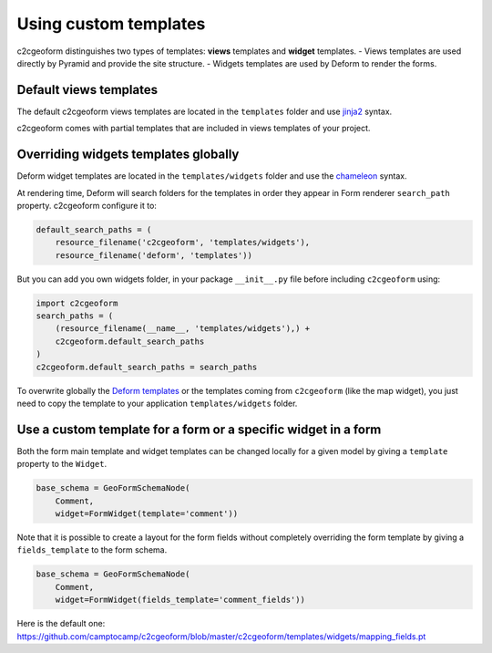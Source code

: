.. _templates:

Using custom templates
----------------------

c2cgeoform distinguishes two types of templates: **views** templates
and **widget** templates.
- Views templates are used directly by Pyramid and provide the site structure.
- Widgets templates are used by Deform to render the forms.

Default views templates
~~~~~~~~~~~~~~~~~~~~~~~

The default c2cgeoform views templates are located in the ``templates``
folder and use `jinja2`_ syntax.

c2cgeoform comes with partial templates that are included in views templates
of your project.

.. _Jinja2: http://jinja.pocoo.org/

Overriding widgets templates globally
~~~~~~~~~~~~~~~~~~~~~~~~~~~~~~~~~~~~~

Deform widget templates are located in the ``templates/widgets`` folder and
use the `chameleon`_ syntax.

At rendering time, Deform will search folders for the templates in order they
appear in Form renderer ``search_path`` property. c2cgeoform configure it to:

.. code-block:: python

   default_search_paths = (
       resource_filename('c2cgeoform', 'templates/widgets'),
       resource_filename('deform', 'templates'))

But you can add you own widgets folder, in your package ``__init__.py`` file
before including ``c2cgeoform`` using:

.. code-block:: python

   import c2cgeoform
   search_paths = (
       (resource_filename(__name__, 'templates/widgets'),) +
       c2cgeoform.default_search_paths
   )
   c2cgeoform.default_search_paths = search_paths

To overwrite globally the `Deform templates`_ or the templates coming from
``c2cgeoform`` (like the map widget), you just need to copy the template to your application
``templates/widgets`` folder.

.. _Chameleon: https://chameleon.readthedocs.org/en/latest/
.. _Deform templates: https://github.com/Pylons/deform/tree/master/deform/templates

Use a custom template for a form or a specific widget in a form
~~~~~~~~~~~~~~~~~~~~~~~~~~~~~~~~~~~~~~~~~~~~~~~~~~~~~~~~~~~~~~~

Both the form main template and widget templates can be changed locally for a
given model by giving a ``template`` property to the ``Widget``.

.. code-block:: python

   base_schema = GeoFormSchemaNode(
       Comment,
       widget=FormWidget(template='comment'))

Note that it is possible to create a layout for the form fields without completely
overriding the form template by giving a ``fields_template`` to the form schema.

.. code-block:: python

   base_schema = GeoFormSchemaNode(
       Comment,
       widget=FormWidget(fields_template='comment_fields'))

Here is the default one: https://github.com/camptocamp/c2cgeoform/blob/master/c2cgeoform/templates/widgets/mapping_fields.pt
